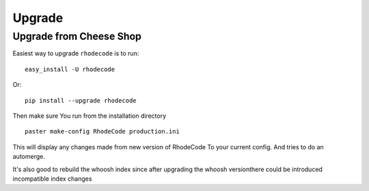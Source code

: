 .. _upgrade:

Upgrade
=======

Upgrade from Cheese Shop
------------------------

Easiest way to upgrade ``rhodecode`` is to run::

 easy_install -U rhodecode

Or::

 pip install --upgrade rhodecode


Then make sure You run from the installation directory

::
 
 paster make-config RhodeCode production.ini
 
This will display any changes made from new version of RhodeCode To your
current config. And tries to do an automerge.

It's also good to rebuild the whoosh index since after upgrading the whoosh 
versionthere could be introduced incompatible index changes


.. _virtualenv: http://pypi.python.org/pypi/virtualenv  
.. _python: http://www.python.org/
.. _mercurial: http://mercurial.selenic.com/
.. _celery: http://celeryproject.org/
.. _rabbitmq: http://www.rabbitmq.com/